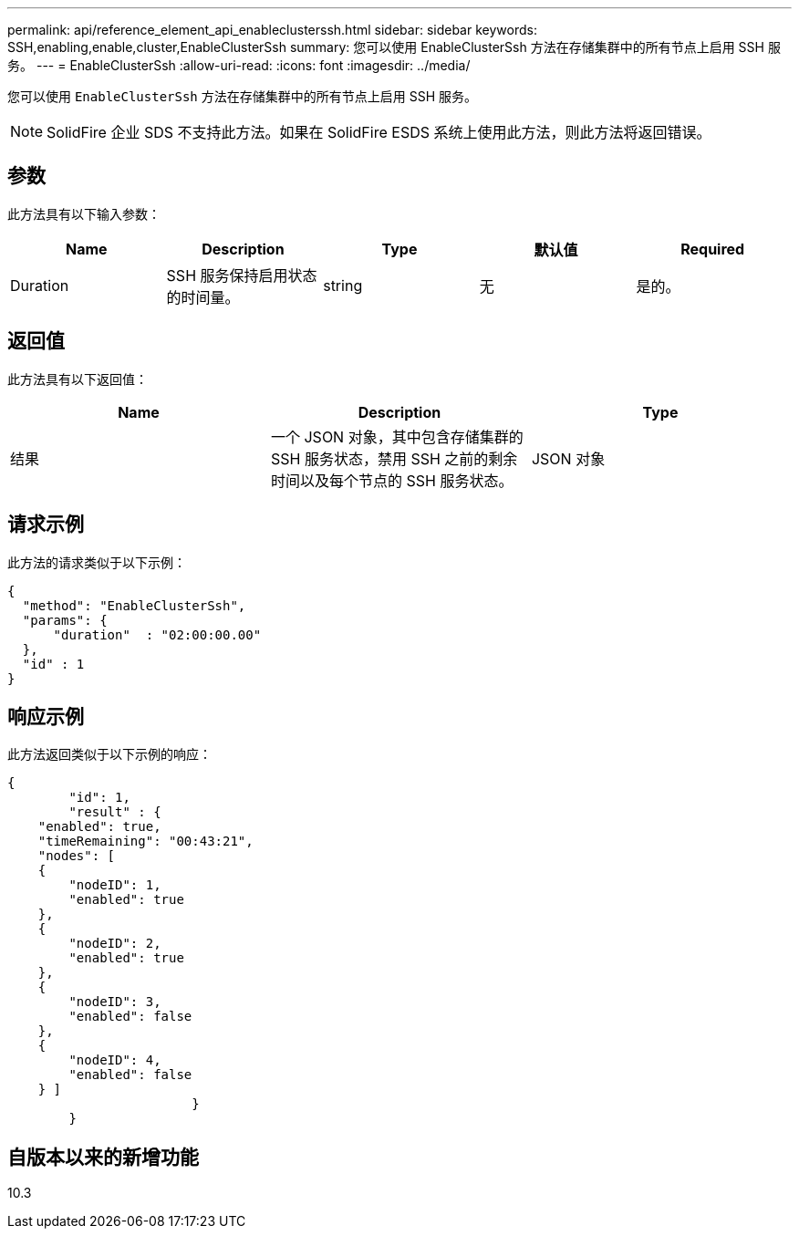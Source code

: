 ---
permalink: api/reference_element_api_enableclusterssh.html 
sidebar: sidebar 
keywords: SSH,enabling,enable,cluster,EnableClusterSsh 
summary: 您可以使用 EnableClusterSsh 方法在存储集群中的所有节点上启用 SSH 服务。 
---
= EnableClusterSsh
:allow-uri-read: 
:icons: font
:imagesdir: ../media/


[role="lead"]
您可以使用 `EnableClusterSsh` 方法在存储集群中的所有节点上启用 SSH 服务。


NOTE: SolidFire 企业 SDS 不支持此方法。如果在 SolidFire ESDS 系统上使用此方法，则此方法将返回错误。



== 参数

此方法具有以下输入参数：

|===
| Name | Description | Type | 默认值 | Required 


 a| 
Duration
 a| 
SSH 服务保持启用状态的时间量。
 a| 
string
 a| 
无
 a| 
是的。

|===


== 返回值

此方法具有以下返回值：

|===
| Name | Description | Type 


 a| 
结果
 a| 
一个 JSON 对象，其中包含存储集群的 SSH 服务状态，禁用 SSH 之前的剩余时间以及每个节点的 SSH 服务状态。
 a| 
JSON 对象

|===


== 请求示例

此方法的请求类似于以下示例：

[listing]
----
{
  "method": "EnableClusterSsh",
  "params": {
      "duration"  : "02:00:00.00"
  },
  "id" : 1
}
----


== 响应示例

此方法返回类似于以下示例的响应：

[listing]
----
{
	"id": 1,
	"result" : {
    "enabled": true,
    "timeRemaining": "00:43:21",
    "nodes": [
    {
        "nodeID": 1,
        "enabled": true
    },
    {
        "nodeID": 2,
        "enabled": true
    },
    {
        "nodeID": 3,
        "enabled": false
    },
    {
        "nodeID": 4,
        "enabled": false
    } ]
			}
	}
----


== 自版本以来的新增功能

10.3
